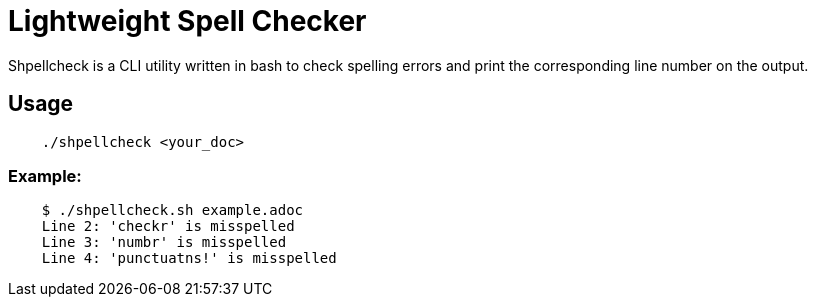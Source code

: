 = Lightweight Spell Checker

Shpellcheck is a CLI utility written in bash to check spelling errors and print the corresponding line number on the output. 

== Usage

```bash
    ./shpellcheck <your_doc>
```

=== Example:

```bash
    $ ./shpellcheck.sh example.adoc 
    Line 2: 'checkr' is misspelled
    Line 3: 'numbr' is misspelled
    Line 4: 'punctuatns!' is misspelled
```

